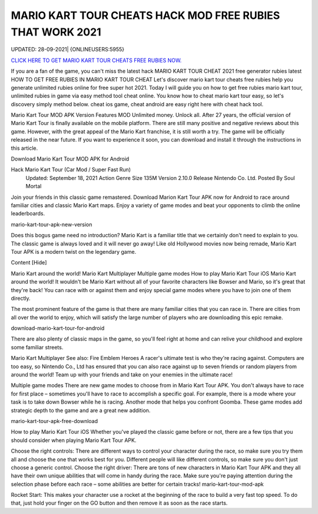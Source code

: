 MARIO KART TOUR CHEATS HACK MOD FREE RUBIES THAT WORK 2021
~~~~~~~~~~~~
UPDATED: 28-09-2021| {ONLINEUSERS:5955}


`CLICK HERE TO GET MARIO KART TOUR CHEATS FREE RUBIES NOW. <https://goodfile.cc/4d5af12>`__



If you are a fan of the game, you can't miss the latest hack MARIO KART TOUR CHEAT 2021 free generator rubies latest
HOW TO GET FREE RUBIES IN MARIO KART TOUR CHEAT
Let's discover mario kart tour cheats free rubies help you generate unlimited rubies online for free super hot 2021.
Today I will guide you on how to get free rubies mario kart tour, unlimited rubies in game via easy method tool cheat online. You know how to cheat mario kart tour easy, so let's discovery simply method below. cheat ios game, cheat android are easy right here with cheat hack tool.

Mario Kart Tour MOD APK Version
Features MOD
Unlimited money.
Unlock all.
After 27 years, the official version of Mario Kart Tour is finally available on the mobile platform. There are still many positive and negative reviews about this game. However, with the great appeal of the Mario Kart franchise, it is still worth a try. The game will be officially released in the near future. If you want to experience it soon, you can download and install it through the instructions in this article.

Download Mario Kart Tour MOD APK for Android

Hack Mario Kart Tour (Car Mod / Super Fast Run)
 Updated: September 18, 2021
 Action Genre
 Size 135M
 Version 2.10.0
 Release Nintendo Co. Ltd.
 Posted By Soul Mortal
Join your friends in this classic game remastered. Download Marion Kart Tour APK now for Android to race around familiar cities and classic Mario Kart maps. Enjoy a variety of game modes and beat your opponents to climb the online leaderboards.

mario-kart-tour-apk-new-version

Does this bogus game need no introduction? Mario Kart is a familiar title that we certainly don't need to explain to you. The classic game is always loved and it will never go away! Like old Hollywood movies now being remade, Mario Kart Tour APK is a modern twist on the legendary game.

Content [Hide]

Mario Kart around the world!
Mario Kart Multiplayer
Multiple game modes
How to play Mario Kart Tour iOS
Mario Kart around the world!
It wouldn't be Mario Kart without all of your favorite characters like Bowser and Mario, so it's great that they're back! You can race with or against them and enjoy special game modes where you have to join one of them directly.

The most prominent feature of the game is that there are many familiar cities that you can race in. There are cities from all over the world to enjoy, which will satisfy the large number of players who are downloading this epic remake.

download-mario-kart-tour-for-android

There are also plenty of classic maps in the game, so you'll feel right at home and can relive your childhood and explore some familiar streets.

Mario Kart Multiplayer
See also: Fire Emblem Heroes
A racer's ultimate test is who they're racing against. Computers are too easy, so Nintendo Co., Ltd has ensured that you can also race against up to seven friends or random players from around the world! Team up with your friends and take on your enemies in the ultimate race!

Multiple game modes
There are new game modes to choose from in Mario Kart Tour APK. You don't always have to race for first place – sometimes you'll have to race to accomplish a specific goal. For example, there is a mode where your task is to take down Bowser while he is racing. Another mode that helps you confront Goomba. These game modes add strategic depth to the game and are a great new addition.

mario-kart-tour-apk-free-download

How to play Mario Kart Tour iOS
Whether you've played the classic game before or not, there are a few tips that you should consider when playing Mario Kart Tour APK.

Choose the right controls: There are different ways to control your character during the race, so make sure you try them all and choose the one that works best for you. Different people will like different controls, so make sure you don't just choose a generic control.
Choose the right driver: There are tons of new characters in Mario Kart Tour APK and they all have their own unique abilities that will come in handy during the race. Make sure you're paying attention during the selection phase before each race – some abilities are better for certain tracks!
mario-kart-tour-mod-apk

Rocket Start: This makes your character use a rocket at the beginning of the race to build a very fast top speed. To do that, just hold your finger on the GO button and then remove it as soon as the race starts.